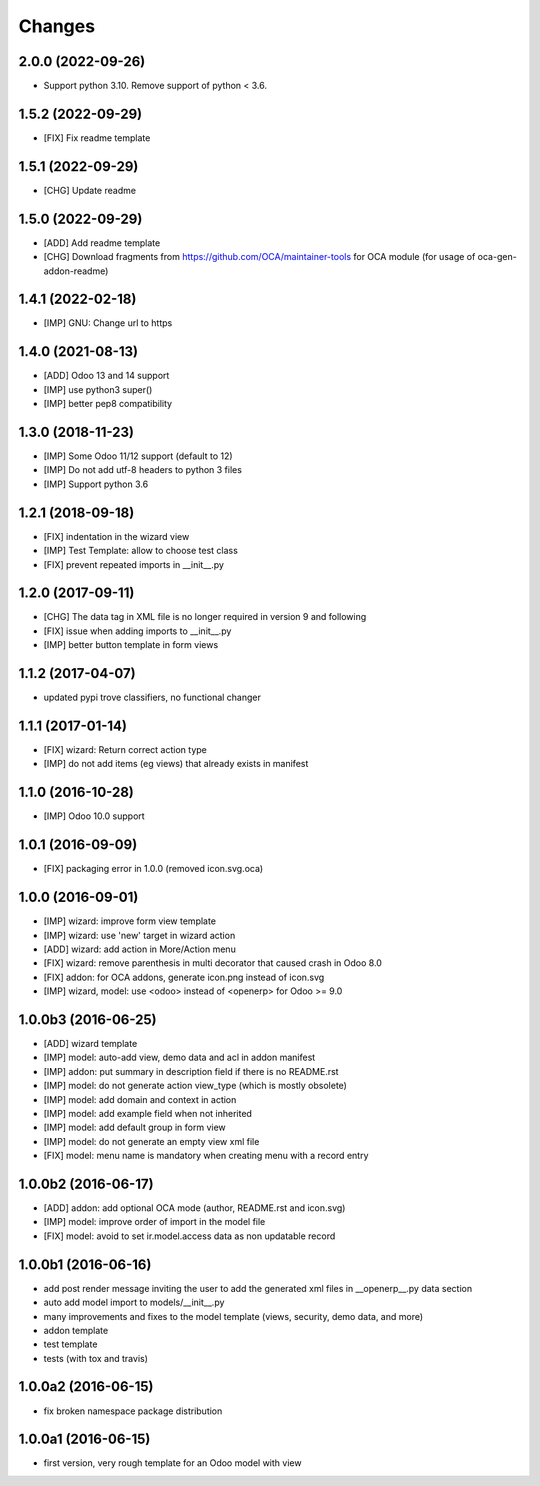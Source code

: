 Changes
~~~~~~~

.. Future (?)
.. ----------
.. -

2.0.0 (2022-09-26)
------------------

- Support python 3.10. Remove support of python < 3.6.

1.5.2 (2022-09-29)
------------------

- [FIX] Fix readme template

1.5.1 (2022-09-29)
------------------

- [CHG] Update readme

1.5.0 (2022-09-29)
------------------

- [ADD] Add readme template
- [CHG] Download fragments from https://github.com/OCA/maintainer-tools
  for OCA module (for usage of oca-gen-addon-readme)

1.4.1 (2022-02-18)
------------------
- [IMP] GNU: Change url to https

1.4.0 (2021-08-13)
------------------
- [ADD] Odoo 13 and 14 support
- [IMP] use python3 super()
- [IMP] better pep8 compatibility

1.3.0 (2018-11-23)
------------------
- [IMP] Some Odoo 11/12 support (default to 12)
- [IMP] Do not add utf-8 headers to python 3 files
- [IMP] Support python 3.6

1.2.1 (2018-09-18)
------------------
- [FIX] indentation in the wizard view
- [IMP] Test Template: allow to choose test class
- [FIX] prevent repeated imports in __init__.py

1.2.0 (2017-09-11)
------------------
- [CHG] The data tag in XML file is no longer required in version 9 and following
- [FIX] issue when adding imports to __init__.py
- [IMP] better button template in form views

1.1.2 (2017-04-07)
------------------
- updated pypi trove classifiers, no functional changer

1.1.1 (2017-01-14)
------------------
- [FIX] wizard: Return correct action type
- [IMP] do not add items (eg views) that already exists in manifest

1.1.0 (2016-10-28)
------------------
- [IMP] Odoo 10.0 support

1.0.1 (2016-09-09)
------------------
- [FIX] packaging error in 1.0.0 (removed icon.svg.oca)

1.0.0 (2016-09-01)
------------------
- [IMP] wizard: improve form view template
- [IMP] wizard: use 'new' target in wizard action
- [ADD] wizard: add action in More/Action menu
- [FIX] wizard: remove parenthesis in multi decorator that caused crash in Odoo 8.0
- [FIX] addon: for OCA addons, generate icon.png instead of icon.svg
- [IMP] wizard, model: use <odoo> instead of <openerp> for Odoo >= 9.0

1.0.0b3 (2016-06-25)
--------------------
- [ADD] wizard template
- [IMP] model: auto-add view, demo data and acl in addon manifest
- [IMP] addon: put summary in description field if there is no README.rst
- [IMP] model: do not generate action view_type (which is mostly obsolete)
- [IMP] model: add domain and context in action
- [IMP] model: add example field when not inherited
- [IMP] model: add default group in form view
- [IMP] model: do not generate an empty view xml file
- [FIX] model: menu name is mandatory when creating menu with a record entry

1.0.0b2 (2016-06-17)
--------------------
- [ADD] addon: add optional OCA mode (author, README.rst and icon.svg)
- [IMP] model: improve order of import in the model file
- [FIX] model: avoid to set ir.model.access data as non updatable record

1.0.0b1 (2016-06-16)
--------------------
- add post render message inviting the user to add the generated xml
  files in __openerp__.py data section
- auto add model import to models/__init__.py
- many improvements and fixes to the model template (views, security,
  demo data, and more)
- addon template
- test template
- tests (with tox and travis)

1.0.0a2 (2016-06-15)
--------------------
- fix broken namespace package distribution

1.0.0a1 (2016-06-15)
--------------------
- first version, very rough template for an Odoo model with view
